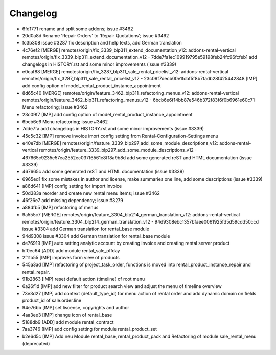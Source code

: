 
Changelog
---------

- 6fd1771 rename and split some addons; issue #3462
- 20d0a8d Rename 'Repair Orders' to 'Repair Quotations'; issue #3462
- fc3b308 issue #3287 fix description and help texts, add German translation
- 4c76ef2 [MERGE] remotes/origin/fix_3339_blp311_extend_documentation_v12: addons-rental-vertical remotes/origin/fix_3339_blp311_extend_documentation_v12 - 7dde7fa1ec109919795e59198feb24fc96fcfeb1 add changelogs in HISTORY.rst and some minor improvements (issue #3339)
- e0caf88 [MERGE] remotes/origin/fix_3287_blp311_sale_rental_pricelist_v12: addons-rental-vertical remotes/origin/fix_3287_blp311_sale_rental_pricelist_v12 - 23c09f7decb00e1fcbf5f8b7fadb28f425442848 [IMP] add config option of model_rental_product_instance_appointment
- 8d65c40 [MERGE] remotes/origin/feature_3462_blp311_refactoring_menus_v12: addons-rental-vertical remotes/origin/feature_3462_blp311_refactoring_menus_v12 - 6bcb6e6f14bb87e546b372f83f6f0b6961e60c71 Menu refactoring; issue #3462
- 23c09f7 [IMP] add config option of model_rental_product_instance_appointment
- 6bcb6e6 Menu refactoring; issue #3462
- 7dde7fa add changelogs in HISTORY.rst and some minor improvements (issue #3339)
- 45c5c32 [IMP] remove invoice imort config setting from Rental-Configuration-Settings menu
- e40e7db [MERGE] remotes/origin/feature_3339_blp297_add_some_module_descriptions_v12: addons-rental-vertical remotes/origin/feature_3339_blp297_add_some_module_descriptions_v12 - 467665c9235e57ea2552ec037f6561e8f18a9b8d add some generated reST and HTML documentation (issue #3339)
- 467665c add some generated reST and HTML documentation (issue #3339)
- 6965ed1 fix some mistakes in author and license, make summaries one line, add some descriptions (issue #3339)
- a86d641 [IMP] config setting for import invoice
- 50d383a reorder and create new rental menu items; issue #3462
- 46f26e7 add missing dependency; issue #3279
- a88dfb5 [IMP] refactoring of menus
- 9a555c7 [MERGE] remotes/origin/feature_3304_blp214_german_translation_v12: addons-rental-vertical remotes/origin/feature_3304_blp214_german_translation_v12 - 94d9308ebc1357bfaee0061925fd5d59cdd50ccd issue #3304 add German translation for rental_base module
- 94d9308 issue #3304 add German translation for rental_base module
- de76919 [IMP] auto setting analytic account by creating invoice and creating rental server product
- bf0ec64 [ADD] add module rental_sale_offday
- 2f11b55 [IMP] improves form view of products
- 545a3ad [IMP] refactoring of project_task_order, functions is moved into rental_product_instance_repair and rental_repair.
- 91b2863 [IMP] reset default action (timeline) of root menu
- 6a26f1d [IMP] add new filter for product search view and adjust the menu of timeline overview
- 73e3d27 [IMP] add context (default_type_id) for menu action of rental order and add dynamic domain on fields product_id of sale.order.line
- 94e76bb [IMP] set liscense, copyrights and author
- 4aa3ee3 [IMP] change icon of rental_base
- 5188db9 [ADD] add module rental_contract
- 7aa3746 [IMP] add config setting for module rental_product_set
- b2e6d5c [IMP] Add neu Module rental_base, rental_product_pack and Refactoring of module sale_rental_menu (deprecated)

